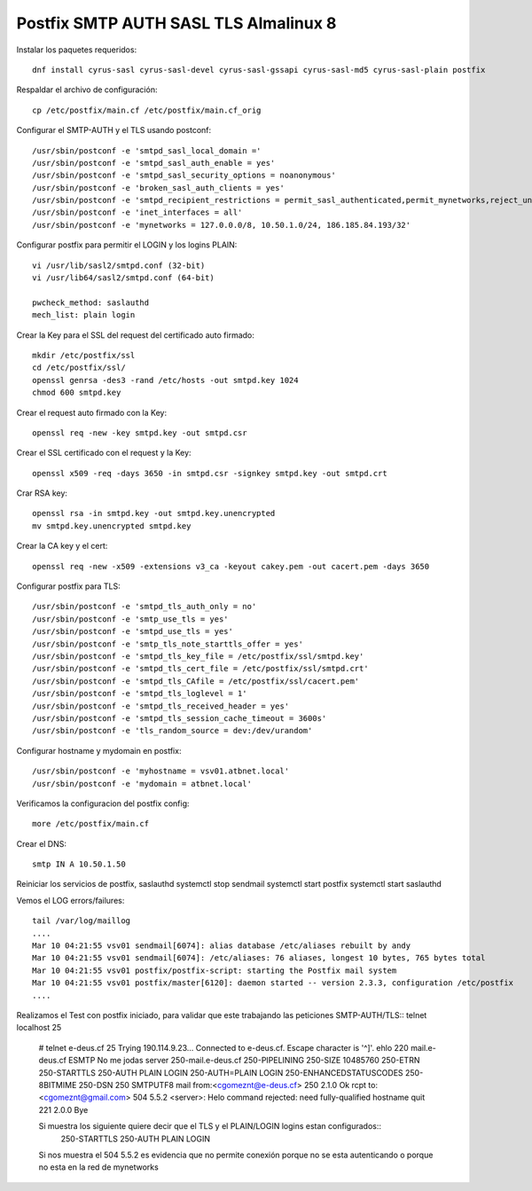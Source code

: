 Postfix SMTP AUTH SASL TLS Almalinux 8
=======================================

Instalar los paquetes requeridos::

  dnf install cyrus-sasl cyrus-sasl-devel cyrus-sasl-gssapi cyrus-sasl-md5 cyrus-sasl-plain postfix


Respaldar el archivo de configuración::

  cp /etc/postfix/main.cf /etc/postfix/main.cf_orig


Configurar el SMTP-AUTH y el TLS usando postconf::

  /usr/sbin/postconf -e 'smtpd_sasl_local_domain ='
  /usr/sbin/postconf -e 'smtpd_sasl_auth_enable = yes'
  /usr/sbin/postconf -e 'smtpd_sasl_security_options = noanonymous'
  /usr/sbin/postconf -e 'broken_sasl_auth_clients = yes'
  /usr/sbin/postconf -e 'smtpd_recipient_restrictions = permit_sasl_authenticated,permit_mynetworks,reject_unauth_destination'
  /usr/sbin/postconf -e 'inet_interfaces = all'
  /usr/sbin/postconf -e 'mynetworks = 127.0.0.0/8, 10.50.1.0/24, 186.185.84.193/32'


Configurar postfix para permitir el LOGIN y los logins PLAIN::

  vi /usr/lib/sasl2/smtpd.conf (32-bit)
  vi /usr/lib64/sasl2/smtpd.conf (64-bit)

  pwcheck_method: saslauthd
  mech_list: plain login


Crear la Key para el SSL del request del certificado auto firmado::

  mkdir /etc/postfix/ssl
  cd /etc/postfix/ssl/
  openssl genrsa -des3 -rand /etc/hosts -out smtpd.key 1024
  chmod 600 smtpd.key


Crear el request auto firmado con la Key::

  openssl req -new -key smtpd.key -out smtpd.csr


Crear el SSL certificado con el request y la Key::

  openssl x509 -req -days 3650 -in smtpd.csr -signkey smtpd.key -out smtpd.crt


Crar RSA key::

  openssl rsa -in smtpd.key -out smtpd.key.unencrypted
  mv smtpd.key.unencrypted smtpd.key


Crear la CA key y el cert::

  openssl req -new -x509 -extensions v3_ca -keyout cakey.pem -out cacert.pem -days 3650


Configurar postfix para TLS::

  /usr/sbin/postconf -e 'smtpd_tls_auth_only = no'
  /usr/sbin/postconf -e 'smtp_use_tls = yes'
  /usr/sbin/postconf -e 'smtpd_use_tls = yes'
  /usr/sbin/postconf -e 'smtp_tls_note_starttls_offer = yes'
  /usr/sbin/postconf -e 'smtpd_tls_key_file = /etc/postfix/ssl/smtpd.key'
  /usr/sbin/postconf -e 'smtpd_tls_cert_file = /etc/postfix/ssl/smtpd.crt'
  /usr/sbin/postconf -e 'smtpd_tls_CAfile = /etc/postfix/ssl/cacert.pem'
  /usr/sbin/postconf -e 'smtpd_tls_loglevel = 1'
  /usr/sbin/postconf -e 'smtpd_tls_received_header = yes'
  /usr/sbin/postconf -e 'smtpd_tls_session_cache_timeout = 3600s'
  /usr/sbin/postconf -e 'tls_random_source = dev:/dev/urandom'


Configurar hostname y mydomain en postfix::

  /usr/sbin/postconf -e 'myhostname = vsv01.atbnet.local'
  /usr/sbin/postconf -e 'mydomain = atbnet.local'


Verificamos la configuracion del postfix config::

  more /etc/postfix/main.cf


Crear el  DNS::

  smtp IN A 10.50.1.50


Reiniciar los servicios de postfix, saslauthd
systemctl stop sendmail
systemctl start postfix
systemctl start saslauthd

Vemos el LOG errors/failures::

  tail /var/log/maillog
  ....
  Mar 10 04:21:55 vsv01 sendmail[6074]: alias database /etc/aliases rebuilt by andy
  Mar 10 04:21:55 vsv01 sendmail[6074]: /etc/aliases: 76 aliases, longest 10 bytes, 765 bytes total
  Mar 10 04:21:55 vsv01 postfix/postfix-script: starting the Postfix mail system
  Mar 10 04:21:55 vsv01 postfix/master[6120]: daemon started -- version 2.3.3, configuration /etc/postfix
  ....


Realizamos el Test con postfix iniciado, para validar que este trabajando las peticiones SMTP-AUTH/TLS::
telnet localhost 25

  # telnet e-deus.cf 25
  Trying 190.114.9.23...
  Connected to e-deus.cf.
  Escape character is '^]'.
  ehlo 220 mail.e-deus.cf ESMTP No me jodas
  server
  250-mail.e-deus.cf
  250-PIPELINING
  250-SIZE 10485760
  250-ETRN
  250-STARTTLS
  250-AUTH PLAIN LOGIN
  250-AUTH=PLAIN LOGIN
  250-ENHANCEDSTATUSCODES
  250-8BITMIME
  250-DSN
  250 SMTPUTF8
  mail from:<cgomeznt@e-deus.cf>
  250 2.1.0 Ok
  rcpt to:<cgomeznt@gmail.com>
  504 5.5.2 <server>: Helo command rejected: need fully-qualified hostname
  quit
  221 2.0.0 Bye


  Si muestra los siguiente quiere decir que el TLS y el PLAIN/LOGIN logins estan configurados::
    250-STARTTLS
    250-AUTH PLAIN LOGIN
    
  Si nos muestra el 504 5.5.2 es evidencia que no permite conexión porque no se esta autenticando o porque no esta en la red de mynetworks



 
